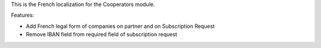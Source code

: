 This is the French localization for the Cooperators module.

Features:

- Add French legal form of companies on partner and on Subscription Request
- Remove IBAN field from required field of subscription request
